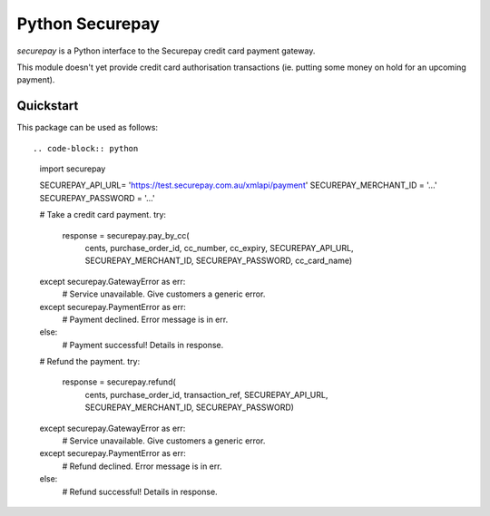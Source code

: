 ==================
 Python Securepay
==================

`securepay` is a Python interface to the Securepay credit card payment gateway.

This module doesn't yet provide credit card authorisation transactions (ie.
putting some money on hold for an upcoming payment).


Quickstart
-----------

This package can be used as follows::

.. code-block:: python

    import securepay

    SECUREPAY_API_URL= 'https://test.securepay.com.au/xmlapi/payment'
    SECUREPAY_MERCHANT_ID = '...'
    SECUREPAY_PASSWORD = '...'

    # Take a credit card payment.
    try:
        response = securepay.pay_by_cc(
            cents, purchase_order_id, cc_number, cc_expiry,
            SECUREPAY_API_URL, SECUREPAY_MERCHANT_ID,
            SECUREPAY_PASSWORD, cc_card_name)
    except securepay.GatewayError as err:
        # Service unavailable. Give customers a generic error.
    except securepay.PaymentError as err:
        # Payment declined. Error message is in err.
    else:
        # Payment successful! Details in response.


    # Refund the payment.
    try:
        response = securepay.refund(
            cents, purchase_order_id, transaction_ref, SECUREPAY_API_URL,
            SECUREPAY_MERCHANT_ID, SECUREPAY_PASSWORD)
    except securepay.GatewayError as err:
        # Service unavailable. Give customers a generic error.
    except securepay.PaymentError as err:
        # Refund declined. Error message is in err.
    else:
        # Refund successful! Details in response.
